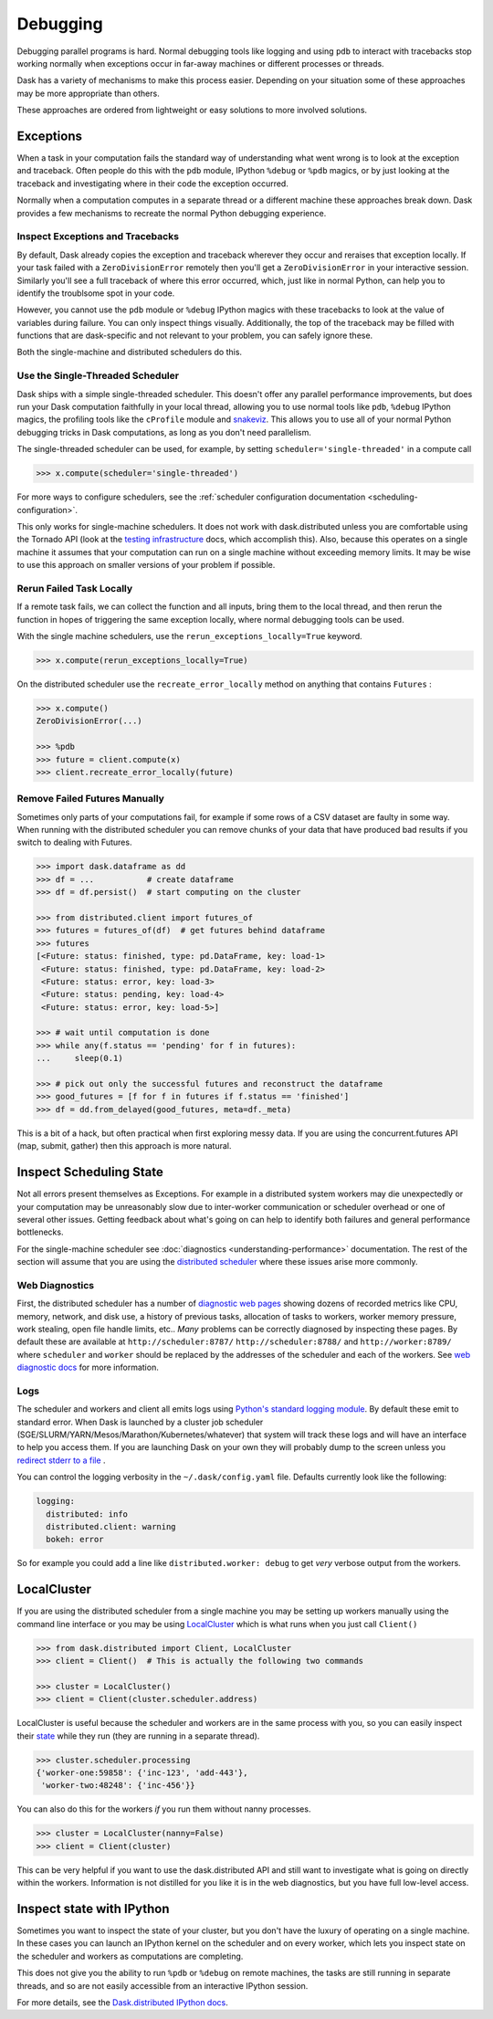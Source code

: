 Debugging
=========

Debugging parallel programs is hard.  Normal debugging tools like logging and
using ``pdb`` to interact with tracebacks stop working normally when exceptions
occur in far-away machines or different processes or threads.

Dask has a variety of mechanisms to make this process easier.  Depending on
your situation some of these approaches may be more appropriate than others.

These approaches are ordered from lightweight or easy solutions to more
involved solutions.

Exceptions
----------

When a task in your computation fails the standard way of understanding what
went wrong is to look at the exception and traceback.  Often people do this
with the ``pdb`` module, IPython ``%debug`` or ``%pdb`` magics, or by just
looking at the traceback and investigating where in their code the exception
occurred.

Normally when a computation computes in a separate thread or a different
machine these approaches break down.  Dask provides a few mechanisms to
recreate the normal Python debugging experience.

Inspect Exceptions and Tracebacks
~~~~~~~~~~~~~~~~~~~~~~~~~~~~~~~~~

By default, Dask already copies the exception and traceback wherever they
occur and reraises that exception locally.  If your task failed with a
``ZeroDivisionError`` remotely then you'll get a ``ZeroDivisionError`` in your
interactive session.  Similarly you'll see a full traceback of where this error
occurred, which, just like in normal Python, can help you to identify the
troublsome spot in your code.

However, you cannot use the ``pdb`` module or ``%debug`` IPython magics with
these tracebacks to look at the value of variables during failure.  You can
only inspect things visually.  Additionally, the top of the traceback may be
filled with functions that are dask-specific and not relevant to your
problem, you can safely ignore these.

Both the single-machine and distributed schedulers do this.


Use the Single-Threaded Scheduler
~~~~~~~~~~~~~~~~~~~~~~~~~~~~~~~~~

Dask ships with a simple single-threaded scheduler.  This doesn't offer any
parallel performance improvements, but does run your Dask computation
faithfully in your local thread, allowing you to use normal tools like ``pdb``,
``%debug`` IPython magics, the profiling tools like the ``cProfile`` module and
`snakeviz <https://jiffyclub.github.io/snakeviz/>`_.  This allows you to use
all of your normal Python debugging tricks in Dask computations, as long as you
don't need parallelism.

The single-threaded scheduler can be used, for example, by setting
``scheduler='single-threaded'`` in a compute call

.. code-block:: python

    >>> x.compute(scheduler='single-threaded')

For more ways to configure schedulers, see the :ref:`scheduler configuration
documentation <scheduling-configuration>`.

This only works for single-machine schedulers.  It does not work with
dask.distributed unless you are comfortable using the Tornado API (look at the
`testing infrastructure
<http://distributed.readthedocs.io/en/latest/develop.html#writing-tests>`_
docs, which accomplish this).  Also, because this operates on a single machine
it assumes that your computation can run on a single machine without exceeding
memory limits.  It may be wise to use this approach on smaller versions of your
problem if possible.


Rerun Failed Task Locally
~~~~~~~~~~~~~~~~~~~~~~~~~

If a remote task fails, we can collect the function and all inputs, bring them
to the local thread, and then rerun the function in hopes of triggering the
same exception locally, where normal debugging tools can be used.

With the single machine schedulers, use the ``rerun_exceptions_locally=True``
keyword.

.. code-block:: python

   >>> x.compute(rerun_exceptions_locally=True)

On the distributed scheduler use the ``recreate_error_locally`` method on
anything that contains ``Futures`` :

.. code-block:: python

   >>> x.compute()
   ZeroDivisionError(...)

   >>> %pdb
   >>> future = client.compute(x)
   >>> client.recreate_error_locally(future)


Remove Failed Futures Manually
~~~~~~~~~~~~~~~~~~~~~~~~~~~~~~

Sometimes only parts of your computations fail, for example if some rows of a
CSV dataset are faulty in some way.  When running with the distributed
scheduler you can remove chunks of your data that have produced bad results if
you switch to dealing with Futures.

.. code-block:: python

   >>> import dask.dataframe as dd
   >>> df = ...           # create dataframe
   >>> df = df.persist()  # start computing on the cluster

   >>> from distributed.client import futures_of
   >>> futures = futures_of(df)  # get futures behind dataframe
   >>> futures
   [<Future: status: finished, type: pd.DataFrame, key: load-1>
    <Future: status: finished, type: pd.DataFrame, key: load-2>
    <Future: status: error, key: load-3>
    <Future: status: pending, key: load-4>
    <Future: status: error, key: load-5>]

   >>> # wait until computation is done
   >>> while any(f.status == 'pending' for f in futures):
   ...     sleep(0.1)

   >>> # pick out only the successful futures and reconstruct the dataframe
   >>> good_futures = [f for f in futures if f.status == 'finished']
   >>> df = dd.from_delayed(good_futures, meta=df._meta)

This is a bit of a hack, but often practical when first exploring messy data.
If you are using the concurrent.futures API (map, submit, gather) then this
approach is more natural.


Inspect Scheduling State
------------------------

Not all errors present themselves as Exceptions.  For example in a distributed
system workers may die unexpectedly or your computation may be unreasonably
slow due to inter-worker communication or scheduler overhead or one of several
other issues.  Getting feedback about what's going on can help to identify
both failures and general performance bottlenecks.

For the single-machine scheduler see :doc:`diagnostics
<understanding-performance>` documentation.  The rest of the section will
assume that you are using the `distributed scheduler
<http://distributed.readthedocs.io/en/latest/>`_ where these issues arise more
commonly.

Web Diagnostics
~~~~~~~~~~~~~~~

First, the distributed scheduler has a number of `diagnostic web pages
<http://distributed.readthedocs.io/en/latest/web.html>`_ showing dozens of
recorded metrics like CPU, memory, network, and disk use, a history of previous
tasks, allocation of tasks to workers, worker memory pressure, work stealing,
open file handle limits, etc..  *Many* problems can be correctly diagnosed by
inspecting these pages.  By default these are available at
``http://scheduler:8787/`` ``http://scheduler:8788/`` and ``http://worker:8789/``
where ``scheduler`` and ``worker`` should be replaced by the addresses of the
scheduler and each of the workers. See `web diagnostic docs
<http://distributed.readthedocs.io/en/latest/web.html>`_ for more information.

Logs
~~~~

The scheduler and workers and client all emits logs using `Python's standard
logging module <https://docs.python.org/3/library/logging.html>`_.  By default
these emit to standard error.  When Dask is launched by a cluster job scheduler
(SGE/SLURM/YARN/Mesos/Marathon/Kubernetes/whatever) that system will track
these logs and will have an interface to help you access them.  If you are
launching Dask on your own they will probably dump to the screen unless you
`redirect stderr to a file
<https://en.wikipedia.org/wiki/Redirection_(computing)#Redirecting_to_and_from_the_standard_file_handles>`_
.

You can control the logging verbosity in the ``~/.dask/config.yaml`` file.
Defaults currently look like the following:

.. code-block:: yaml

   logging:
     distributed: info
     distributed.client: warning
     bokeh: error

So for example you could add a line like ``distributed.worker: debug`` to get
*very* verbose output from the workers.


LocalCluster
------------

If you are using the distributed scheduler from a single machine you may be
setting up workers manually using the command line interface or you may be
using `LocalCluster <http://distributed.readthedocs.io/en/latest/local-cluster.html>`_
which is what runs when you just call ``Client()``

.. code-block:: python

   >>> from dask.distributed import Client, LocalCluster
   >>> client = Client()  # This is actually the following two commands

   >>> cluster = LocalCluster()
   >>> client = Client(cluster.scheduler.address)

LocalCluster is useful because the scheduler and workers are in the same
process with you, so you can easily inspect their `state
<http://distributed.readthedocs.io/en/latest/scheduling-state.html>`_ while
they run (they are running in a separate thread).

.. code-block:: python

   >>> cluster.scheduler.processing
   {'worker-one:59858': {'inc-123', 'add-443'},
    'worker-two:48248': {'inc-456'}}

You can also do this for the workers *if* you run them without nanny processes.

.. code-block:: python

   >>> cluster = LocalCluster(nanny=False)
   >>> client = Client(cluster)

This can be very helpful if you want to use the dask.distributed API and still
want to investigate what is going on directly within the workers.  Information
is not distilled for you like it is in the web diagnostics, but you have full
low-level access.


Inspect state with IPython
--------------------------

Sometimes you want to inspect the state of your cluster, but you don't have the
luxury of operating on a single machine.  In these cases you can launch an
IPython kernel on the scheduler and on every worker, which lets you inspect
state on the scheduler and workers as computations are completing.

This does not give you the ability to run ``%pdb`` or ``%debug`` on remote
machines, the tasks are still running in separate threads, and so are not
easily accessible from an interactive IPython session.

For more details, see the `Dask.distributed IPython docs
<http://distributed.readthedocs.io/en/latest/ipython.html>`_.

